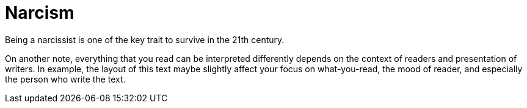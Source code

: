 =  Narcism
:stylesheet: /assets/style.css

Being a narcissist is one of the key trait to survive in the 21th century.

On another note, everything that you read can be interpreted differently
depends on the context of readers and presentation of writers.
In example, the layout of this text maybe slightly affect your focus on
what-you-read, the mood of reader, and especially the person who write the
text.
